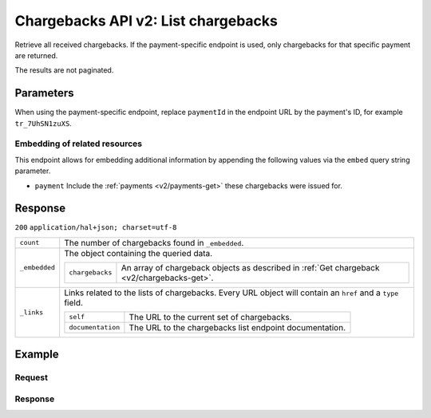 .. _v2/chargebacks-list:

Chargebacks API v2: List chargebacks
====================================

.. endpoint::
   :method: GET
   :url: https://api.mollie.com/v2/payments/*paymentId*/chargebacks

.. authentication::
   :api_keys: true
   :oauth: true

Retrieve all received chargebacks. If the payment-specific endpoint is used, only chargebacks for that specific payment
are returned.

The results are not paginated.

Parameters
----------
When using the payment-specific endpoint, replace ``paymentId`` in the endpoint URL by the payment's ID, for example
``tr_7UhSN1zuXS``.

Embedding of related resources
^^^^^^^^^^^^^^^^^^^^^^^^^^^^^^
This endpoint allows for embedding additional information by appending the following values via the ``embed``
query string parameter.

* ``payment`` Include the :ref:`payments <v2/payments-get>` these chargebacks were issued for.

Response
--------
``200`` ``application/hal+json; charset=utf-8``

.. list-table::
   :widths: auto

   * - | ``count``

       .. type:: integer

     - The number of chargebacks found in ``_embedded``.

   * - | ``_embedded``

       .. type:: object

     - The object containing the queried data.

       .. list-table::
          :widths: auto

          * - | ``chargebacks``

              .. type:: array

            - An array of chargeback objects as described in :ref:`Get chargeback <v2/chargebacks-get>`.

   * - | ``_links``

       .. type:: object

     - Links related to the lists of chargebacks. Every URL object will contain an ``href`` and a ``type``
       field.

       .. list-table::
          :widths: auto

          * - | ``self``

              .. type:: object

            - The URL to the current set of chargebacks.

          * - | ``documentation``

              .. type:: object

            - The URL to the chargebacks list endpoint documentation.

Example
-------

Request
^^^^^^^
.. code-block:: bash
   :linenos:

   curl -X GET https://api.mollie.com/v2/payments/tr_7UhSN1zuXS/chargebacks \
       -H "Authorization: Bearer test_dHar4XY7LxsDOtmnkVtjNVWXLSlXsM"

Response
^^^^^^^^
.. code-block:: http
   :linenos:

   HTTP/1.1 200 OK
   Content-Type: application/hal+json; charset=utf-8

   {
       "count": 3,
       "_embedded": {
           "chargebacks": [
               {
                   "resource": "chargeback",
                   "id": "chb_n9z0tp",
                   "amount": {
                       "currency": "USD",
                       "value": "43.38"
                   },
                   "settlementAmount": {
                       "currency": "EUR",
                       "value": "35.07"
                   },
                   "createdAt": "2018-03-14T17:00:52.0Z",
                   "reversedAt": null
                   "paymentId": "tr_WDqYK6vllg",
                   "_links": {
                       "self": {
                           "href": "https://api.mollie.com/v2/payments/tr_WDqYK6vllg/chargebacks/chb_n9z0tp",
                           "type": "application/hal+json"
                       },
                       "payment": {
                           "href": "https://api.mollie.com/v2/payments/tr_WDqYK6vllg",
                           "type": "application/hal+json"
                       },
                       "documentation": {
                           "href": "https://www.mollie.com/en/docs/reference/chargebacks/get",
                           "type": "text/html"
                       }
                   }
               }
               { },
               { }
           ]
       },
       "_links": {
           "self": {
               "href": "https://api.mollie.com/v2/payments/tr_7UhSN1zuXS/chargebacks",
               "type": "application/hal+json"
           },
           "documentation": {
               "href": "https://www.mollie.com/en/docs/reference/chargebacks/list",
               "type": "text/html"
           }
       }
   }
